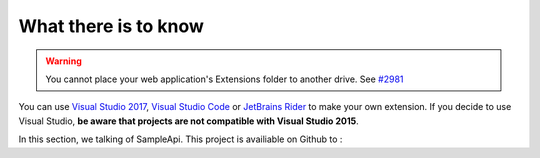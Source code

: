 What there is to know
**********************
.. _extension_folder:
.. warning::

   You cannot place your web application's Extensions folder to another drive. See `#2981 <https://github.com/dotnet/core-setup/issues/2981#issuecomment-322572374>`_

You can use `Visual Studio 2017 <https://www.visualstudio.com/fr/downloads/>`_, `Visual Studio Code <https://code.visualstudio.com/>`_ or `JetBrains Rider <https://www.jetbrains.com/rider/>`_ to make your own extension.
If you decide to use Visual Studio, **be aware that projects are not compatible with Visual Studio 2015**.

In this section, we talking of SampleApi. This project is availiable on Github to :

.. todo:: add git repos for sample app
